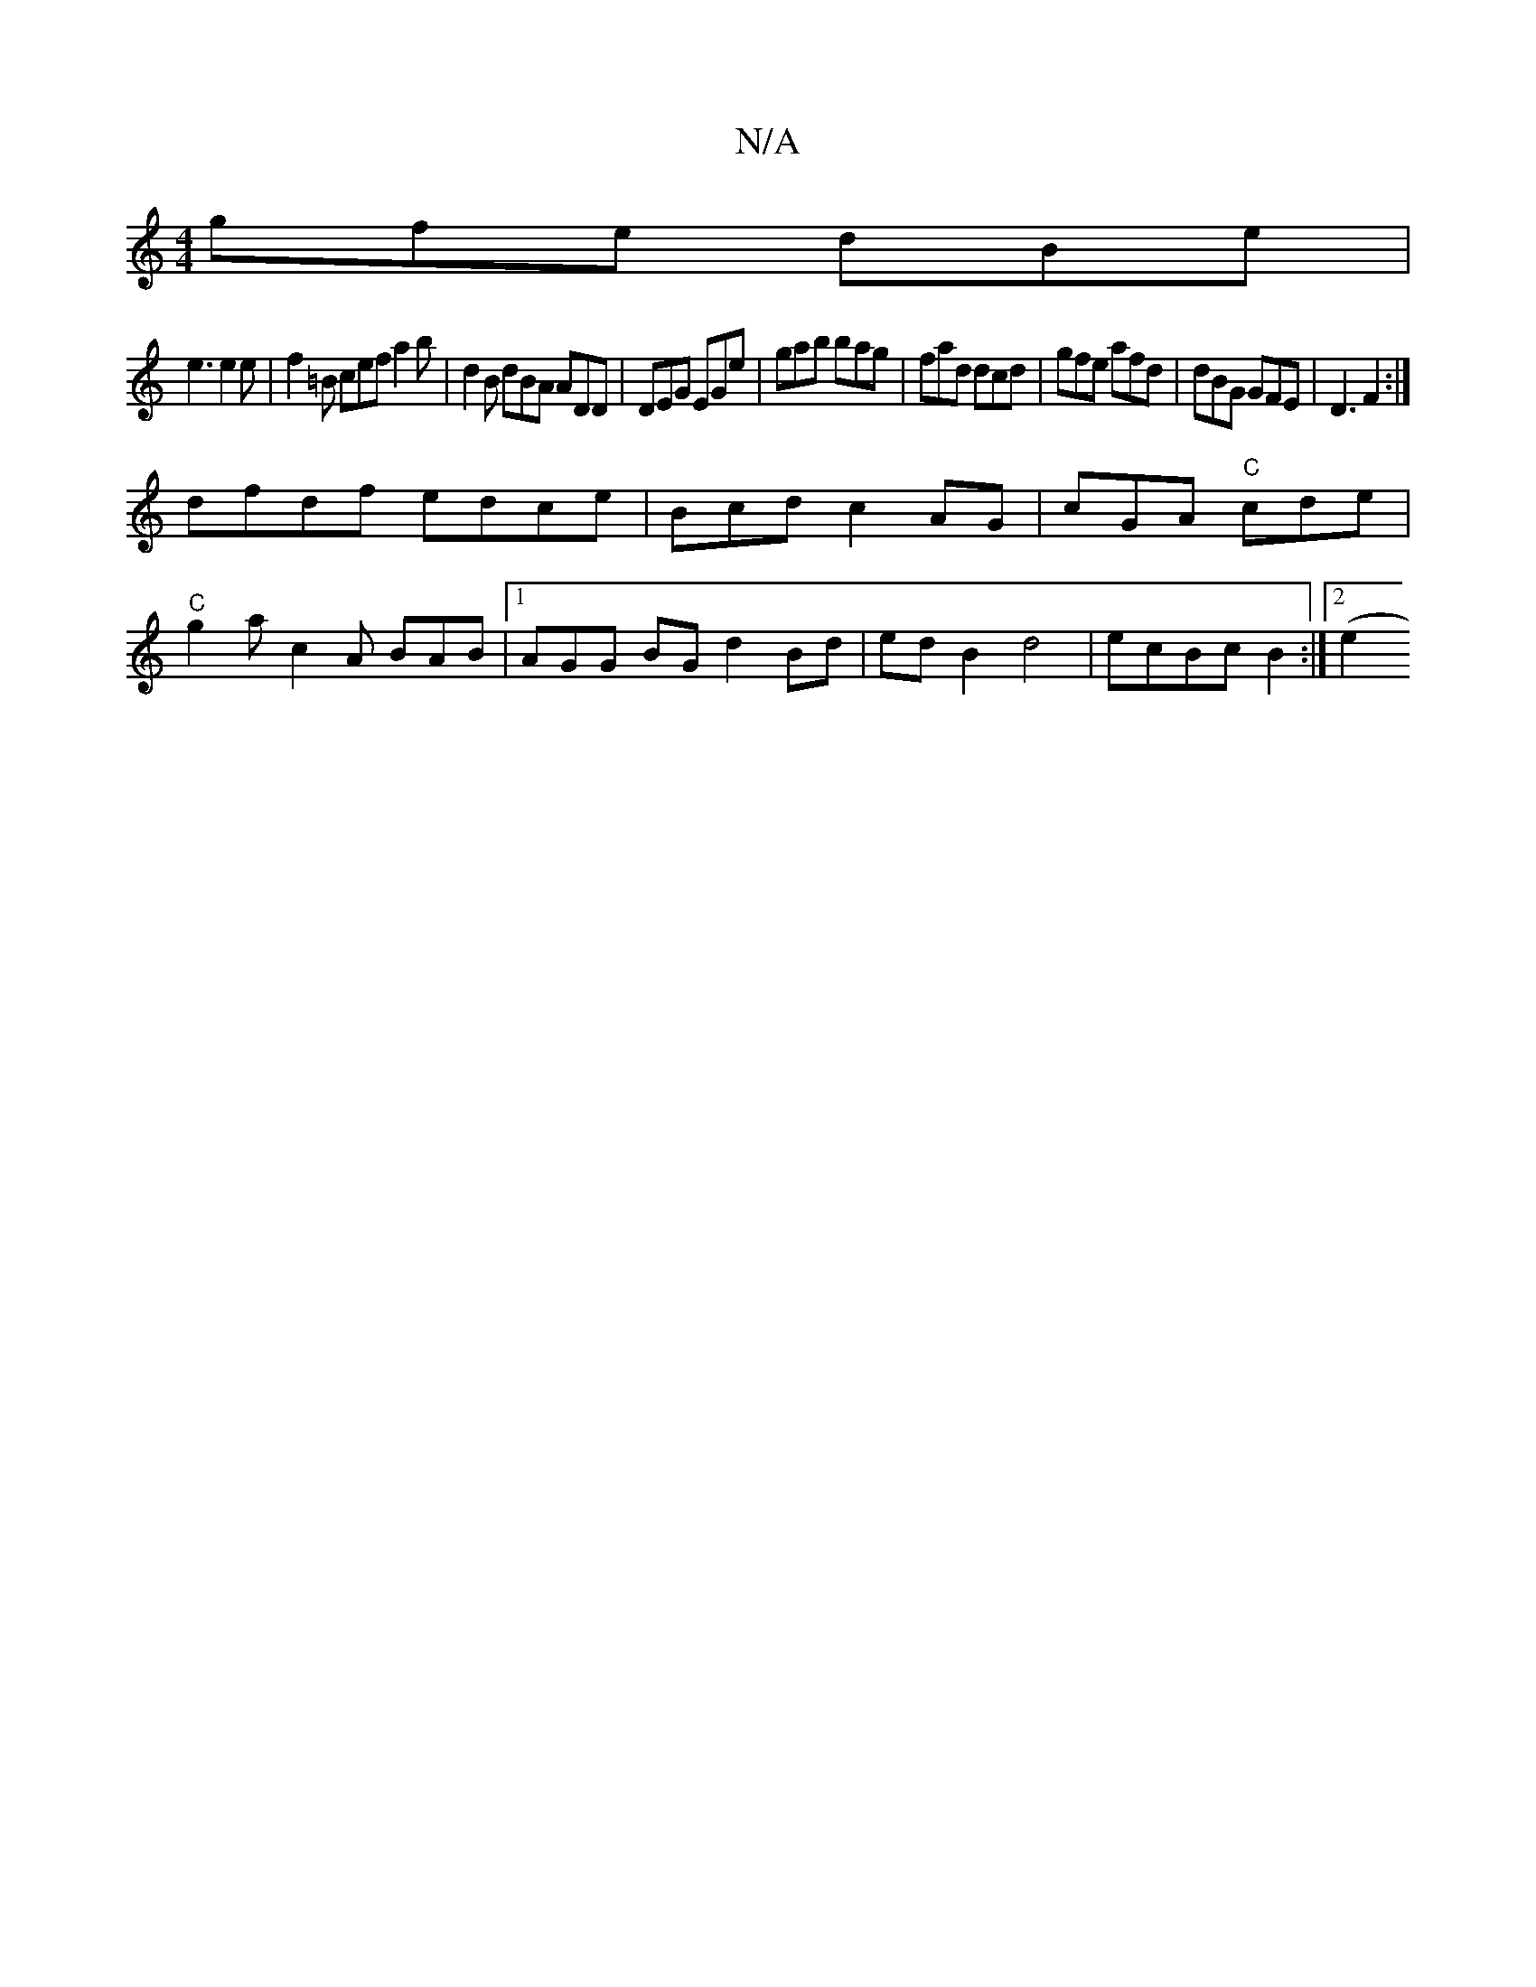 X:1
T:N/A
M:4/4
R:N/A
K:Cmajor
gfe dBe |
e3 e2e|f2=B cef a2 b | d2B dBA ADD | DEG EGe | gab bag | fad dcd | gfe afd | dBG GFE | D3 F2 :|
dfdf edce|Bcdc2AG | cGA "C"cde |
"C" g2a c2A BAB |1 AGG BG d2 Bd | ed B2 d4 | ecBc B2 :|[2 (e2